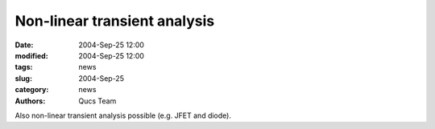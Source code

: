 Non-linear transient analysis
#############################

:date: 2004-Sep-25 12:00
:modified: 2004-Sep-25 12:00
:tags: news
:slug: 2004-Sep-25
:category: news
:authors: Qucs Team

Also non-linear transient analysis possible (e.g. JFET and diode).
